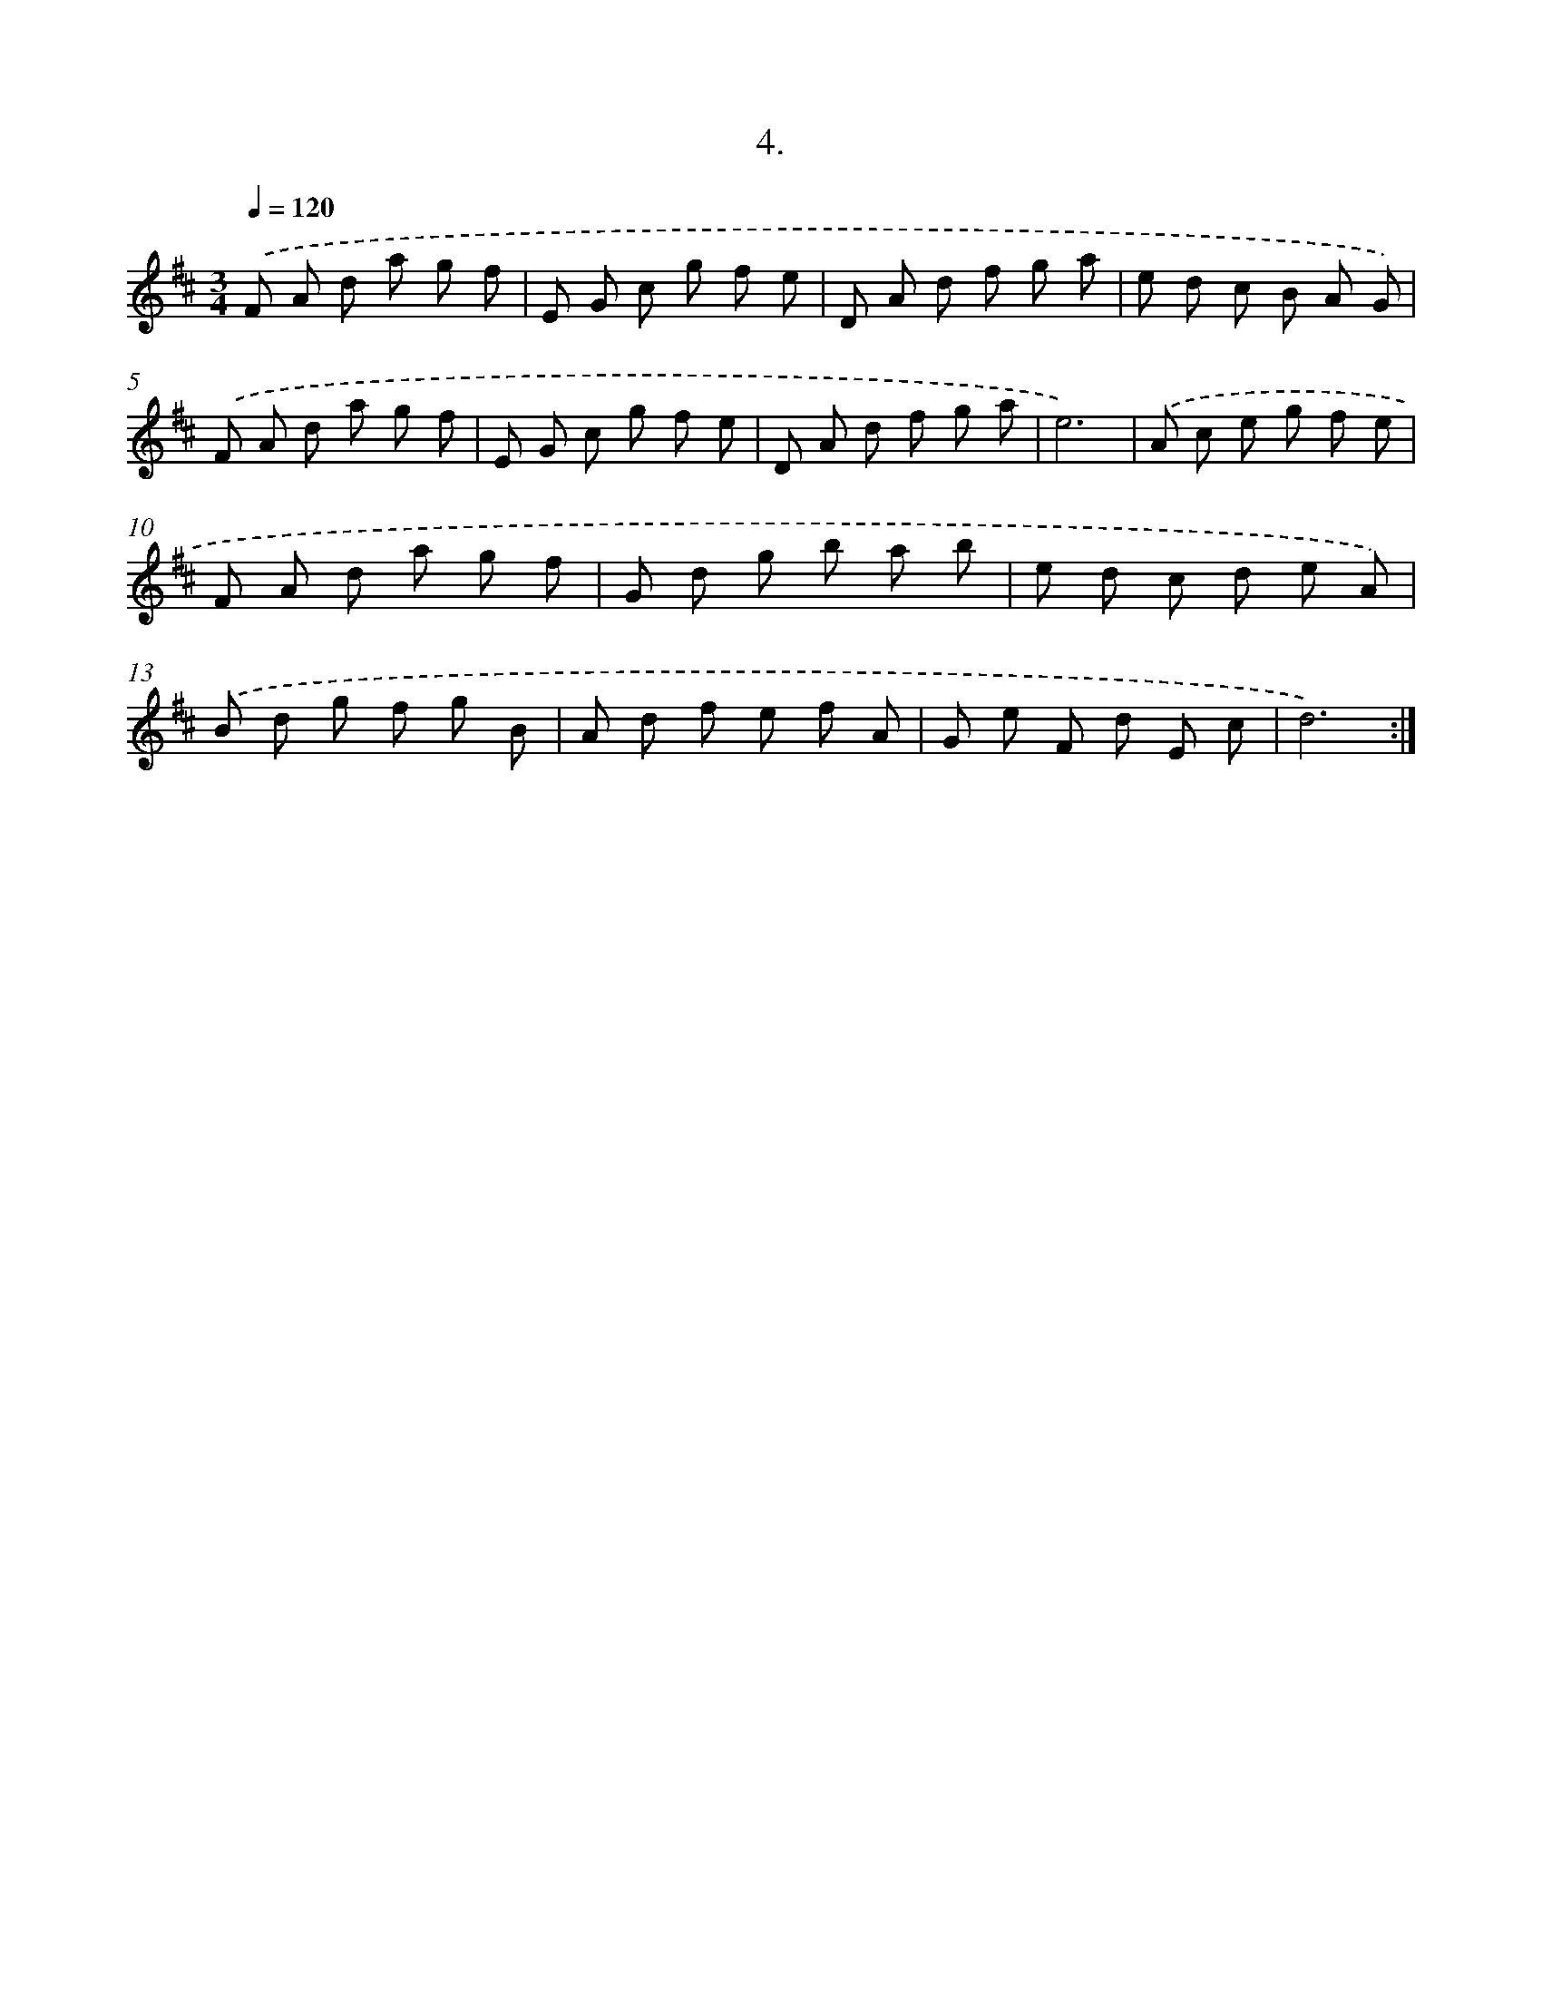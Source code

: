 X: 14307
T: 4.
%%abc-version 2.0
%%abcx-abcm2ps-target-version 5.9.1 (29 Sep 2008)
%%abc-creator hum2abc beta
%%abcx-conversion-date 2018/11/01 14:37:43
%%humdrum-veritas 1267978793
%%humdrum-veritas-data 2128416578
%%continueall 1
%%barnumbers 0
L: 1/8
M: 3/4
Q: 1/4=120
K: D clef=treble
.('F A d a g f |
E G c g f e |
D A d f g a |
e d c B A G) |
.('F A d a g f |
E G c g f e |
D A d f g a |
e6) |
.('A c e g f e |
F A d a g f |
G d g b a b |
e d c d e A) |
.('B d g f g B |
A d f e f A |
G e F d E c |
d6) :|]
